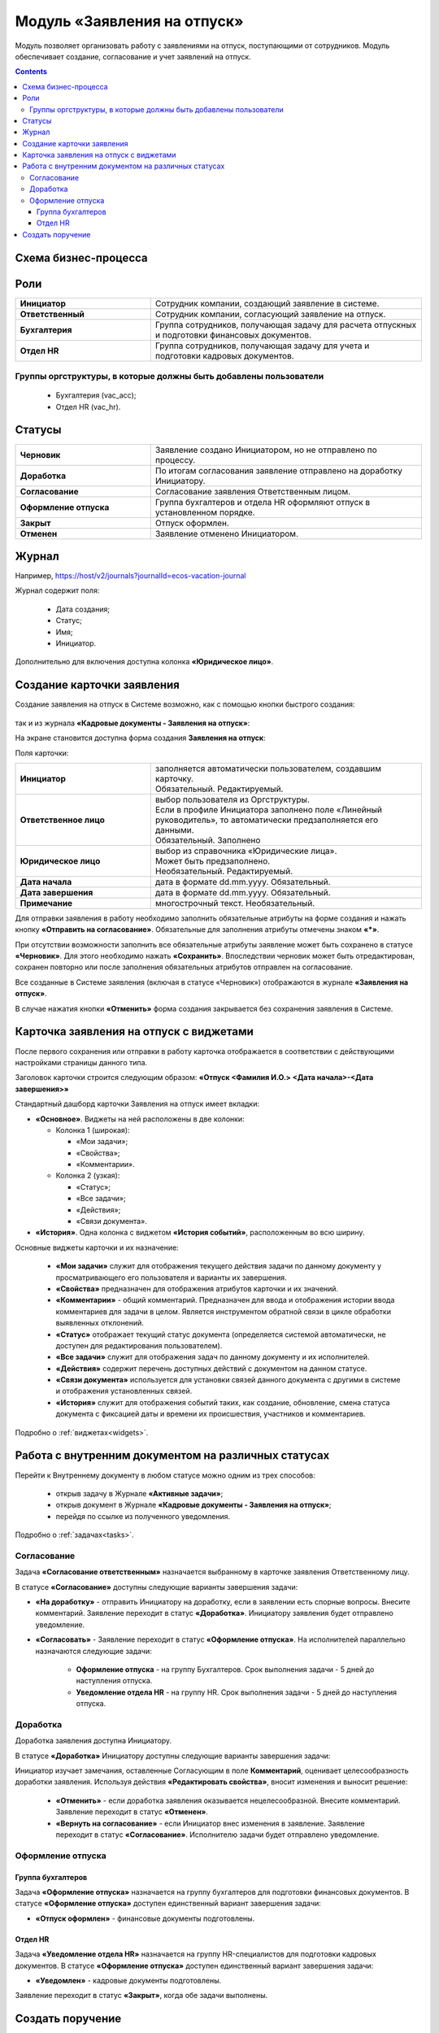 Модуль «Заявления на отпуск»
===============================

.. _ecos-vacation:

Модуль позволяет организовать работу с заявлениями на отпуск, поступающими от сотрудников. Модуль обеспечивает создание, согласование и учет заявлений на отпуск.

.. contents::
	:depth: 3

Схема бизнес-процесса
----------------------

.. image:: _static/vacation/bp_scheme.png
       :width: 800
       :align: center 

Роли
----

.. list-table::
      :widths: 20 40
      :class: tight-table 
      
      * - **Инициатор**
        - Сотрудник компании, создающий заявление в системе.
      * - **Ответственный**
        - Сотрудник компании, согласующий заявление на отпуск.
      * - **Бухгалтерия**
        - Группа сотрудников, получающая задачу для расчета отпускных и подготовки финансовых документов.
      * - **Отдел HR**
        - Группа сотрудников, получающая задачу для учета и подготовки кадровых документов.

Группы оргструктуры, в которые должны быть добавлены пользователи
~~~~~~~~~~~~~~~~~~~~~~~~~~~~~~~~~~~~~~~~~~~~~~~~~~~~~~~~~~~~~~~~~~~~~~~~

      * Бухгалтерия (vac_acc);
      * Отдел HR (vac_hr).

Статусы
--------

.. list-table::
      :widths: 20 40
      :class: tight-table 
      
      * - **Черновик**
        - Заявление создано Инициатором, но не отправлено по процессу.
      * - **Доработка**
        - По итогам согласования заявление отправлено на доработку Инициатору.
      * - **Согласование**
        - Согласование заявления Ответственным лицом.
      * - **Оформление отпуска**
        - Группа бухгалтеров и отдела HR оформляют отпуск в установленном порядке.
      * - **Закрыт**
        - Отпуск оформлен.
      * - **Отменен**
        - Заявление отменено Инициатором. 

Журнал
--------------

.. image:: _static/vacation/vacation_01.png
       :width: 600
       :align: center 

Например, https://host/v2/journals?journalId=ecos-vacation-journal

Журнал содержит поля:

    -	Дата создания;
    -	Статус;
    -	Имя;
    -	Инициатор.

Дополнительно для включения доступна колонка **«Юридическое лицо»**.

Создание карточки заявления
--------------------------------

Создание заявления на отпуск в Системе возможно, как с помощью кнопки быстрого создания:

 .. image:: _static/vacation/vacation_02.png
       :width: 200
       :align: center 

так и из журнала **«Кадровые документы - Заявления на отпуск»**:

.. image:: _static/vacation/vacation_03.png
       :width: 600
       :align: center 

На экране становится доступна форма создания **Заявления на отпуск**:

.. image:: _static/vacation/vacation_04.png
       :width: 600
       :align: center 

Поля карточки:

.. list-table::
      :widths: 20 40
      :class: tight-table
      :align: center
      
      * - **Инициатор**
        - | заполняется автоматически пользователем, создавшим карточку. 
          | Обязательный. Редактируемый.
      * - **Ответственное лицо**
        - | выбор пользователя из Оргструктуры. 
          | Если в профиле Инициатора заполнено поле «Линейный руководитель», то автоматически предзаполняется его данными.
          | Обязательный. Заполнено 
      * - **Юридическое лицо**
        - | выбор из справочника «Юридические лица». 
          | Может быть предзаполнено.
          | Необязательный. Редактируемый.
      * - **Дата начала**
        - дата в формате dd.mm.yyyy. Обязательный.
      * - **Дата завершения**
        - дата в формате dd.mm.yyyy. Обязательный.
      * - **Примечание**
        - многострочный текст. Необязательный.

Для отправки заявления в работу необходимо заполнить обязательные атрибуты на форме создания и нажать кнопку **«Отправить на согласование»**. 
Обязательные для заполнения атрибуты отмечены знаком **«*»**.

При отсутствии возможности заполнить все обязательные атрибуты заявление может быть сохранено в статусе **«Черновик»**. Для этого необходимо нажать **«Сохранить»**. Впоследствии черновик может быть отредактирован, сохранен повторно или после заполнения обязательных атрибутов отправлен на согласование. 

Все созданные в Системе заявления (включая в статусе «Черновик») отображаются в журнале **«Заявления на отпуск»**.

В случае нажатия кнопки **«Отменить»** форма создания закрывается без сохранения заявления в Системе.

Карточка заявления на отпуск с виджетами
-------------------------------------------

После первого сохранения или отправки в работу карточка отображается в соответствии с действующими настройками страницы данного типа.

.. image:: _static/vacation/vacation_05.png
       :width: 600
       :align: center 

Заголовок карточки строится следующим образом: **«Отпуск <Фамилия И.О.> <Дата начала>-<Дата завершения>»**

Стандартный дашборд карточки Заявления на отпуск имеет вкладки:

- **«Основное»**. Виджеты на ней расположены в две колонки:

  * Колонка 1 (широкая): 

    -	«Мои задачи»;
    -	«Свойства»;
    -	«Комментарии».

  * Колонка 2 (узкая): 

    -	«Статус»;
    -	«Все задачи»;
    -	«Действия»;
    -	«Связи документа».

- **«История»**. Одна колонка с виджетом **«История событий»**, расположенным во всю ширину.

Основные виджеты карточки и их назначение:

    -	**«Мои задачи»** служит для отображения текущего действия задачи по данному документу у просматривающего его пользователя и варианты их завершения.
    -	**«Свойства»** предназначен для отображения атрибутов карточки и их значений. 
    -	**«Комментарии»** - общий комментарий. Предназначен для ввода и отображения истории ввода комментариев для задачи в целом. Является инструментом обратной связи в цикле обработки выявленных отклонений.
    -	**«Статус»** отображает текущий статус документа (определяется системой автоматически, не доступен для редактирования пользователем).
    -	**«Все задачи»** служит для отображения задач по данному документу и их исполнителей.
    -	**«Действия»** содержит перечень доступных действий с документом на данном статусе.
    -	**«Связи документа»** используется для установки связей данного документа с другими в системе и отображения установленных связей.
    -	**«История»** служит для отображения событий таких, как создание, обновление, смена статуса документа с фиксацией даты и времени их происшествия, участников и комментариев.

Подробно о :ref:`виджетах<widgets>`.

Работа с внутренним документом на различных статусах
------------------------------------------------------

Перейти к Внутреннему документу в любом статусе можно одним из трех способов:

  -	открыв задачу в Журнале **«Активные задачи»**;
  -	открыв документ в Журнале **«Кадровые документы - Заявления на отпуск»**;
  -	перейдя по ссылке из полученного уведомления.

Подробно о :ref:`задачах<tasks>`.

Согласование
~~~~~~~~~~~~~~~

Задача **«Согласование ответственным»** назначается выбранному в карточке заявления Ответственному лицу.

В статусе **«Согласование»** доступны следующие варианты завершения задачи:

.. image:: _static/vacation/vacation_07.png
    :width: 600
    :align: center 

- **«На доработку»** - отправить Инициатору на доработку, если в заявлении есть спорные вопросы. Внесите комментарий. Заявление переходит в статус **«Доработка»**. Инициатору заявления будет отправлено уведомление.
- **«Согласовать»** - Заявление переходит в статус **«Оформление отпуска»**. На исполнителей параллельно назначаются следующие задачи:

    * **Оформление отпуска** - на группу Бухгалтеров. Срок выполнения задачи - 5 дней до наступления отпуска.
    * **Уведомление отдела HR** - на группу HR. Срок выполнения задачи - 5 дней до наступления отпуска.

Доработка
~~~~~~~~~~~

Доработка заявления доступна Инициатору.

В статусе **«Доработка»** Инициатору доступны следующие варианты завершения задачи:

.. image:: _static/vacation/vacation_08.png
    :width: 600
    :align: center 

Инициатор изучает замечания, оставленные Согласующим в поле **Комментарий**, оценивает целесообразность доработки заявления. Используя действия **«Редактировать свойства»**, вносит изменения и выносит решение:

    -	**«Отменить»** - если доработка заявления оказывается нецелесообразной. Внесите комментарий. Заявление переходит в статус **«Отменен»**.
    -	**«Вернуть на согласование»** - если Инициатор внес изменения в заявление. Заявление переходит в статус **«Согласование»**. Исполнителю задачи будет отправлено уведомление.

Оформление отпуска
~~~~~~~~~~~~~~~~~~~~

Группа бухгалтеров
"""""""""""""""""""

Задача **«Оформление отпуска»** назначается на группу бухгалтеров для подготовки финансовых документов. В статусе **«Оформление отпуска»** доступен единственный вариант завершения задачи:

.. image:: _static/vacation/vacation_12.png
    :width: 600
    :align: center 

-	**«Отпуск оформлен»** - финансовые документы подготовлены. 

Отдел HR
"""""""""

Задача **«Уведомление отдела HR»** назначается на группу HR-специалистов для подготовки кадровых документов. В статусе **«Оформление отпуска»** доступен единственный вариант завершения задачи:

.. image:: _static/vacation/vacation_13.png
       :width: 600
       :align: center 

-	**«Уведомлен»** - кадровые документы подготовлены. 

Заявление переходит в статус **«Закрыт»**, когда обе задачи выполнены.

Создать поручение
------------------

Cоздать поручение можно из карточки документа, выбрав действие **«Создать поручение»**. См. подробно :ref:`Создание поручения из карточки<ecos-assignments-action>`